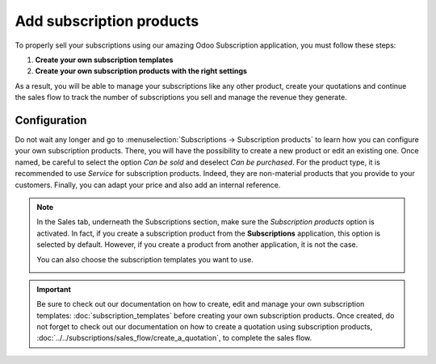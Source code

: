 =========================
Add subscription products
=========================

To properly sell your subscriptions using our amazing Odoo Subscription application, you must follow
these steps:

1. **Create your own subscription templates**
2. **Create your own subscription products with the right settings**

As a result, you will be able to manage your subscriptions like any other product, create your
quotations and continue the sales flow to track the number of subscriptions you sell and manage the
revenue they generate.

Configuration
=============

Do not wait any longer and go to :menuselection:`Subscriptions → Subscription products` to learn how
you can configure your own subscription products. There, you will have the possibility to create a
new product or edit an existing one. Once named, be careful to select the option *Can be sold* and
deselect *Can be purchased*. For the product type, it is recommended to use *Service* for
subscription products. Indeed, they are non-material products that you provide to your customers.
Finally, you can adapt your price and also add an internal reference.

.. image:: media/subscription_products_1.png
  :align: center
  :alt: View of a subscription product form in Odoo Subscriptions

.. note::
   In the Sales tab, underneath the Subscriptions section, make sure the *Subscription products*
   option is activated. In fact, if you create a subscription product from the **Subscriptions**
   application, this option is selected by default. However, if you create a product from another
   application, it is not the case.

   .. image:: media/subscription_products_2.png
     :align: center
     :alt: View of a subscription product form in Odoo Subscriptions

   You can also choose the subscription templates you want to use.

   .. image:: media/subscription_products_3.png
     :align: center
     :alt: View of a subscription product form in Odoo Subscriptions

.. important::
   Be sure to check out our documentation on how to create, edit and manage your own subscription
   templates: :doc:`subscription_templates` before creating your own subscription products. Once
   created, do not forget to check out our documentation on how to create a quotation
   using subscription products, :doc:`../../subscriptions/sales_flow/create_a_quotation`, to
   complete the sales flow.

.. seealso::
  - :doc:`subscription_templates`
  - :doc:`../../subscriptions/sales_flow/create_a_quotation`